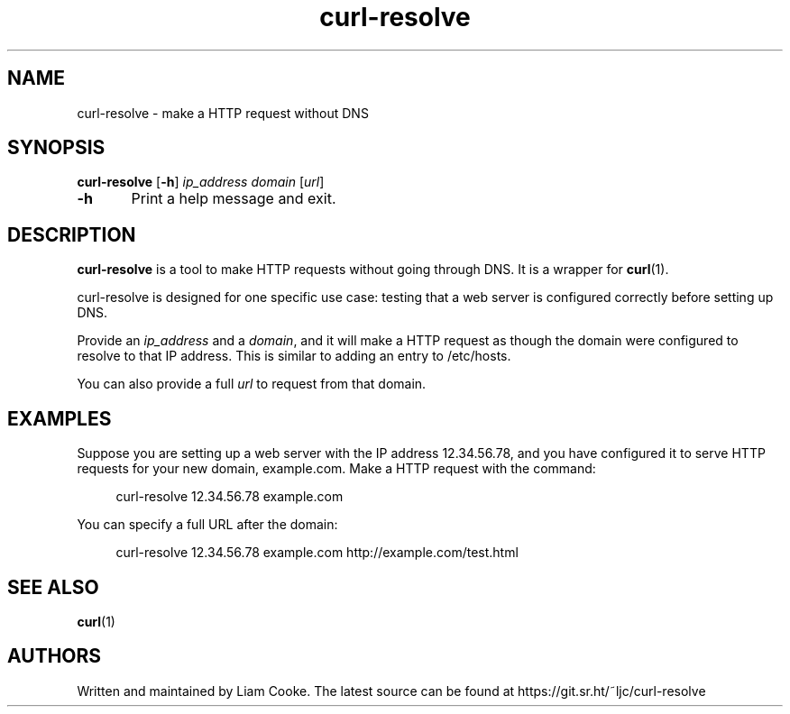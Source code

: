 .\" Generated by scdoc 1.11.0
.\" Complete documentation for this program is not available as a GNU info page
.ie \n(.g .ds Aq \(aq
.el       .ds Aq '
.nh
.ad l
.\" Begin generated content:
.TH "curl-resolve" "1" "2020-08-23"
.P
.SH NAME
.P
curl-resolve - make a HTTP request without DNS
.P
.SH SYNOPSIS
.P
\fBcurl-resolve\fR [\fB-h\fR] \fIip_address\fR \fIdomain\fR [\fIurl\fR]
.P
\fB-h\fR	Print a help message and exit.\&
.P
.SH DESCRIPTION
.P
\fBcurl-resolve\fR is a tool to make HTTP requests without going through DNS.\&
It is a wrapper for \fBcurl\fR(1).\&
.P
curl-resolve is designed for one specific use case: testing that a web server is
configured correctly before setting up DNS.\&
.P
Provide an \fIip_address\fR and a \fIdomain\fR, and it will make a HTTP request as
though the domain were configured to resolve to that IP address.\& This is similar
to adding an entry to /etc/hosts.\&
.P
You can also provide a full \fIurl\fR to request from that domain.\&
.P
.SH EXAMPLES
.P
Suppose you are setting up a web server with the IP address 12.\&34.\&56.\&78, and you
have configured it to serve HTTP requests for your new domain, example.\&com.\&
Make a HTTP request with the command:
.P
.RS 4
curl-resolve 12.\&34.\&56.\&78 example.\&com
.P
.RE
You can specify a full URL after the domain:
.P
.RS 4
curl-resolve 12.\&34.\&56.\&78 example.\&com http://example.\&com/test.\&html
.P
.RE
.SH SEE ALSO
.P
\fBcurl\fR(1)
.P
.SH AUTHORS
.P
Written and maintained by Liam Cooke.\&
The latest source can be found at https://git.\&sr.\&ht/~ljc/curl-resolve
